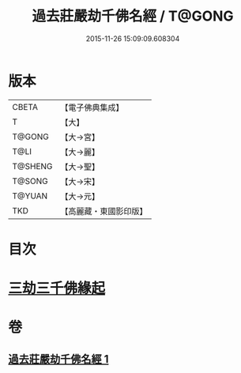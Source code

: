 #+TITLE: 過去莊嚴劫千佛名經 / T@GONG
#+DATE: 2015-11-26 15:09:09.608304
* 版本
 |     CBETA|【電子佛典集成】|
 |         T|【大】     |
 |    T@GONG|【大→宮】   |
 |      T@LI|【大→麗】   |
 |   T@SHENG|【大→聖】   |
 |    T@SONG|【大→宋】   |
 |    T@YUAN|【大→元】   |
 |       TKD|【高麗藏・東國影印版】|

* 目次
* [[file:KR6i0022_001.txt::001-0364c3][三劫三千佛緣起]]
* 卷
** [[file:KR6i0022_001.txt][過去莊嚴劫千佛名經 1]]
